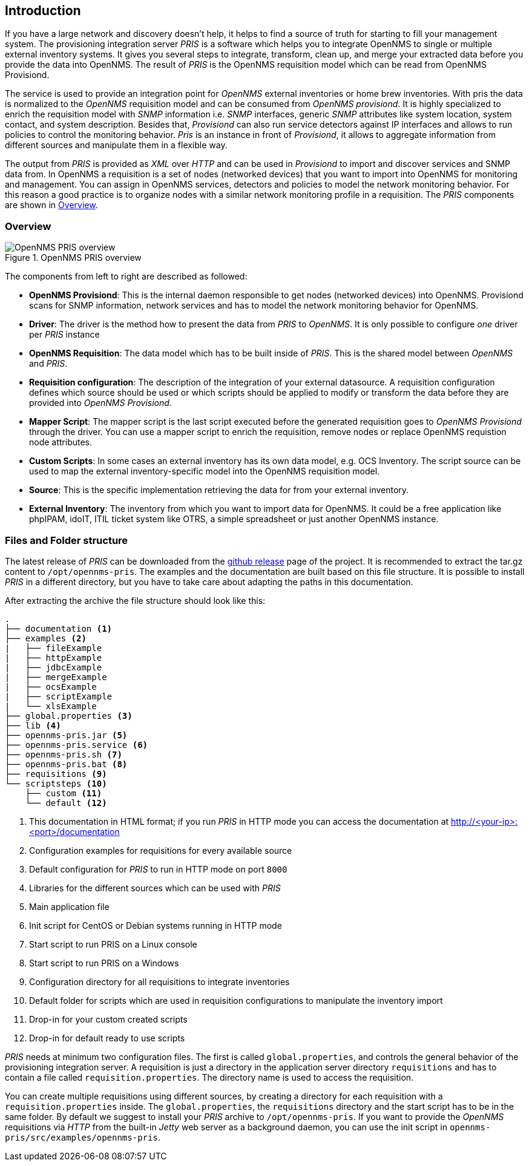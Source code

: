 [[introduction]]
== Introduction
If you have a large network and discovery doesn't help, it helps to find a source of truth for starting to fill your management system.
The provisioning integration server _PRIS_ is a software which helps you to integrate OpenNMS to single or multiple external inventory systems.
It gives you several steps to integrate, transform, clean up, and merge your extracted data before you provide the data into OpenNMS.
The result of _PRIS_ is the OpenNMS requisition model which can be read from OpenNMS Provisiond.

The service is used to provide an integration point for _OpenNMS_ external inventories or home brew inventories.
With pris the data is normalized to the _OpenNMS_ requisition model and can be consumed from _OpenNMS provisiond_.
It is highly specialized to enrich the requisition model with _SNMP_ information i.e. _SNMP_ interfaces, generic _SNMP_ attributes like system location, system contact, and system description.
Besides that, _Provisiond_ can also run service detectors against IP interfaces and allows to run policies to control the monitoring behavior.
_Pris_ is an instance in front of _Provisiond_, it allows to aggregate information from different sources and manipulate them in a flexible way.

The output from _PRIS_ is provided as _XML_ over _HTTP_ and can be used in _Provisiond_ to import and discover services and SNMP data from.
In OpenNMS a requisition is a set of nodes (networked devices) that you want to import into OpenNMS for monitoring and management.
You can assign in OpenNMS services, detectors and policies to model the network monitoring behavior.
For this reason a good practice is to organize nodes with a similar network monitoring profile in a requisition.
The _PRIS_ components are shown in <<pris_overview>>.

[[pris_overview]]
=== Overview

.OpenNMS PRIS overview
image::pris-overview.png[OpenNMS PRIS overview]

The components from left to right are described as followed:

- **OpenNMS Provisiond**: This is the internal daemon responsible to get nodes (networked devices) into OpenNMS. Provisiond scans for SNMP information, network services and has to model the network monitoring behavior for OpenNMS.
- **Driver**: The driver is the method how to present the data from _PRIS_ to _OpenNMS_. It is only possible to configure _one_ driver per _PRIS_ instance
- **OpenNMS Requisition**: The data model which has to be built inside of _PRIS_. This is the shared model between _OpenNMS_ and _PRIS_.
- **Requisition configuration**: The description of the integration of your external datasource. A requisition configuration defines which source should be used or which scripts should be applied to modify or transform the data before they are provided into _OpenNMS Provisiond_.
- **Mapper Script**: The mapper script is the last script executed before the generated requisition goes to _OpenNMS Provisiond_ through the driver. You can use a mapper script to enrich the requisition, remove nodes or replace OpenNMS requistion node attributes.
- **Custom Scripts**: In some cases an external inventory has its own data model, e.g. OCS Inventory. The script source can be used to map the external inventory-specific model into the OpenNMS requisition model.
- **Source**: This is the specific implementation retrieving the data for from your external inventory.
- **External Inventory**: The inventory from which you want to import data for OpenNMS. It could be a free application like phpIPAM, idoIT, ITIL ticket system like OTRS, a simple spreadsheet or just another OpenNMS instance.

[[pris-intro-file-and-folder-structure]]
=== Files and Folder structure

The latest release of _PRIS_ can be downloaded from the https://github.com/OpenNMS/opennms-provisioning-integration-server/releases[github release] page of the project.
It is recommended to extract the tar.gz content to `/opt/opennms-pris`.
The examples and the documentation are built based on this file structure.
It is possible to install _PRIS_ in a different directory, but you have to take care about adapting the paths in this documentation.

After extracting the archive the file structure should look like this:

----
.
├── documentation <1>
├── examples <2>
|   ├── fileExample
|   ├── httpExample
|   ├── jdbcExample
|   ├── mergeExample
|   ├── ocsExample
|   ├── scriptExample
|   └── xlsExample
├── global.properties <3>
├── lib <4>
├── opennms-pris.jar <5>
├── opennms-pris.service <6>
├── opennms-pris.sh <7>
├── opennms-pris.bat <8>
├── requisitions <9>
└── scriptsteps <10>
    ├── custom <11>
    └── default <12>
----
<1> This documentation in HTML format; if you run _PRIS_ in HTTP mode you can access the documentation at http://<your-ip>:<port>/documentation
<2> Configuration examples for requisitions for every available source
<3> Default configuration for _PRIS_ to run in HTTP mode on port `8000`
<4> Libraries for the different sources which can be used with _PRIS_
<5> Main application file
<6> Init script for CentOS or Debian systems running in HTTP mode
<7> Start script to run PRIS on a Linux console
<8> Start script to run PRIS on a Windows
<9> Configuration directory for all requisitions to integrate inventories
<10> Default folder for scripts which are used in requisition configurations to manipulate the inventory import
<11> Drop-in for your custom created scripts
<12> Drop-in for default ready to use scripts

_PRIS_ needs at minimum two configuration files.
The first is called `global.properties`, and controls the general behavior of the provisioning integration server.
A requisition is just a directory in the application server directory `requisitions` and has to contain a file called `requisition.properties`.
The directory name is used to access the requisition.

You can create multiple requisitions using different sources, by creating a directory for each requisition with a `requisition.properties` inside.
The `global.properties`, the `requisitions` directory and the start script has to be in the same folder.
By default we suggest to install your _PRIS_ archive to `/opt/opennms-pris`.
If you want to provide the _OpenNMS_ requisitions via _HTTP_ from the built-in _Jetty_ web server as a background daemon, you can use the init script in `opennms-pris/src/examples/opennms-pris`.
